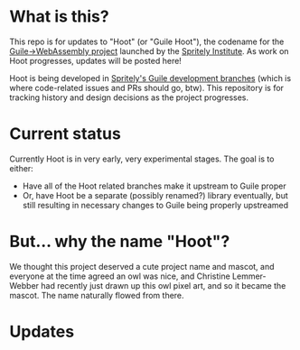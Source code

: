 * What is this?

[[file:./hoot.png]]

This repo is for updates to "Hoot" (or "Guile Hoot"), the codename for
the [[https://spritely.institute/news/guile-on-web-assembly-project-underway.html][Guile->WebAssembly project]] launched by the [[https://spritely.institute/][Spritely Institute]].
As work on Hoot progresses, updates will be posted here!

Hoot is being developed in [[https://gitlab.com/spritely/guile][Spritely's Guile development branches]]
(which is where code-related issues and PRs should go, btw).
This repository is for tracking history and design decisions
as the project progresses.

* Current status

Currently Hoot is in very early, very experimental stages.
The goal is to either:

 - Have all of the Hoot related branches make it upstream to Guile
   proper
 - Or, have Hoot be a separate (possibly renamed?) library eventually,
   but still resulting in necessary changes to Guile being properly
   upstreamed

* But... why the name "Hoot"?

We thought this project deserved a cute project name and mascot, and
everyone at the time agreed an owl was nice, and Christine
Lemmer-Webber had recently just drawn up this owl pixel art, and
so it became the mascot.
The name naturally flowed from there.

* Updates
